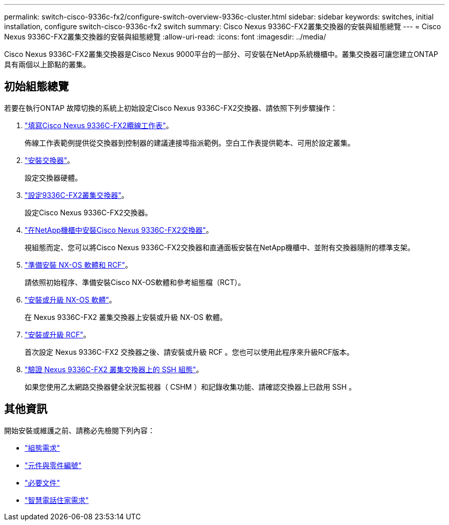 ---
permalink: switch-cisco-9336c-fx2/configure-switch-overview-9336c-cluster.html 
sidebar: sidebar 
keywords: switches, initial installation, configure switch-cisco-9336c-fx2 switch 
summary: Cisco Nexus 9336C-FX2叢集交換器的安裝與組態總覽 
---
= Cisco Nexus 9336C-FX2叢集交換器的安裝與組態總覽
:allow-uri-read: 
:icons: font
:imagesdir: ../media/


[role="lead"]
Cisco Nexus 9336C-FX2叢集交換器是Cisco Nexus 9000平台的一部分、可安裝在NetApp系統機櫃中。叢集交換器可讓您建立ONTAP 具有兩個以上節點的叢集。



== 初始組態總覽

若要在執行ONTAP 故障切換的系統上初始設定Cisco Nexus 9336C-FX2交換器、請依照下列步驟操作：

. link:setup-worksheet-9336c-cluster.html["填寫Cisco Nexus 9336C-FX2纜線工作表"]。
+
佈線工作表範例提供從交換器到控制器的建議連接埠指派範例。空白工作表提供範本、可用於設定叢集。

. link:install-switch-9336c-cluster.html["安裝交換器"]。
+
設定交換器硬體。

. link:setup-switch-9336c-cluster.html["設定9336C-FX2叢集交換器"]。
+
設定Cisco Nexus 9336C-FX2交換器。

. link:install-switch-and-passthrough-panel-9336c-cluster.html["在NetApp機櫃中安裝Cisco Nexus 9336C-FX2交換器"]。
+
視組態而定、您可以將Cisco Nexus 9336C-FX2交換器和直通面板安裝在NetApp機櫃中、並附有交換器隨附的標準支架。

. link:install-nxos-overview-9336c-cluster.html["準備安裝 NX-OS 軟體和 RCF"]。
+
請依照初始程序、準備安裝Cisco NX-OS軟體和參考組態檔（RCT）。

. link:install-nxos-software-9336c-cluster.html["安裝或升級 NX-OS 軟體"]。
+
在 Nexus 9336C-FX2 叢集交換器上安裝或升級 NX-OS 軟體。

. link:install-nxos-rcf-9336c-cluster.html["安裝或升級 RCF"]。
+
首次設定 Nexus 9336C-FX2 交換器之後、請安裝或升級 RCF 。您也可以使用此程序來升級RCF版本。

. link:configure-ssh-keys.html["驗證 Nexus 9336C-FX2 叢集交換器上的 SSH 組態"]。
+
如果您使用乙太網路交換器健全狀況監視器（ CSHM ）和記錄收集功能、請確認交換器上已啟用 SSH 。





== 其他資訊

開始安裝或維護之前、請務必先檢閱下列內容：

* link:configure-reqs-9336c-cluster.html["組態需求"]
* link:components-9336c-cluster.html["元件與零件編號"]
* link:required-documentation-9336c-cluster.html["必要文件"]
* link:smart-call-9336c-cluster.html["智慧電話住家需求"]

